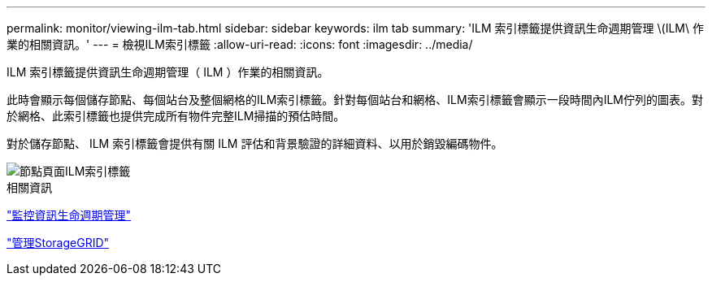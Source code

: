 ---
permalink: monitor/viewing-ilm-tab.html 
sidebar: sidebar 
keywords: ilm tab 
summary: 'ILM 索引標籤提供資訊生命週期管理 \(ILM\ 作業的相關資訊。' 
---
= 檢視ILM索引標籤
:allow-uri-read: 
:icons: font
:imagesdir: ../media/


[role="lead"]
ILM 索引標籤提供資訊生命週期管理（ ILM ）作業的相關資訊。

此時會顯示每個儲存節點、每個站台及整個網格的ILM索引標籤。針對每個站台和網格、ILM索引標籤會顯示一段時間內ILM佇列的圖表。對於網格、此索引標籤也提供完成所有物件完整ILM掃描的預估時間。

對於儲存節點、 ILM 索引標籤會提供有關 ILM 評估和背景驗證的詳細資料、以用於銷毀編碼物件。

image::../media/nodes_page_ilm_tab.png[節點頁面ILM索引標籤]

.相關資訊
link:monitoring-information-lifecycle-management.html["監控資訊生命週期管理"]

link:../admin/index.html["管理StorageGRID"]
